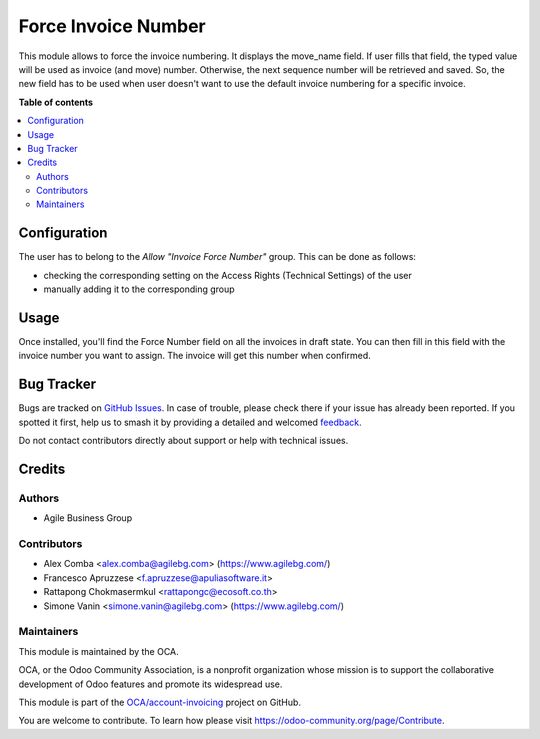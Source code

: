 ====================
Force Invoice Number
====================

.. 
   !!!!!!!!!!!!!!!!!!!!!!!!!!!!!!!!!!!!!!!!!!!!!!!!!!!!
   !! This file is generated by oca-gen-addon-readme !!
   !! changes will be overwritten.                   !!
   !!!!!!!!!!!!!!!!!!!!!!!!!!!!!!!!!!!!!!!!!!!!!!!!!!!!
   !! source digest: sha256:86482d86384cb744ec2ddcaaf315aa0aebdc4ccb95da546d9fccc1d93d5163c4
   !!!!!!!!!!!!!!!!!!!!!!!!!!!!!!!!!!!!!!!!!!!!!!!!!!!!

.. |badge1| image:: https://img.shields.io/badge/maturity-Beta-yellow.png
    :target: https://odoo-community.org/page/development-status
    :alt: Beta
.. |badge2| image:: https://img.shields.io/badge/licence-AGPL--3-blue.png
    :target: http://www.gnu.org/licenses/agpl-3.0-standalone.html
    :alt: License: AGPL-3
.. |badge3| image:: https://img.shields.io/badge/github-OCA%2Faccount--invoicing-lightgray.png?logo=github
    :target: https://github.com/OCA/account-invoicing/tree/17.0/account_invoice_force_number
    :alt: OCA/account-invoicing
.. |badge4| image:: https://img.shields.io/badge/weblate-Translate%20me-F47D42.png
    :target: https://translation.odoo-community.org/projects/account-invoicing-17-0/account-invoicing-17-0-account_invoice_force_number
    :alt: Translate me on Weblate
.. |badge5| image:: https://img.shields.io/badge/runboat-Try%20me-875A7B.png
    :target: https://runboat.odoo-community.org/builds?repo=OCA/account-invoicing&target_branch=17.0
    :alt: Try me on Runboat

|badge1| |badge2| |badge3| |badge4| |badge5|

This module allows to force the invoice numbering. It displays the
move_name field. If user fills that field, the typed value will be used
as invoice (and move) number. Otherwise, the next sequence number will
be retrieved and saved. So, the new field has to be used when user
doesn't want to use the default invoice numbering for a specific
invoice.

**Table of contents**

.. contents::
   :local:

Configuration
=============

The user has to belong to the *Allow "Invoice Force Number"* group. This
can be done as follows:

-  checking the corresponding setting on the Access Rights (Technical
   Settings) of the user
-  manually adding it to the corresponding group

Usage
=====

Once installed, you'll find the Force Number field on all the invoices
in draft state. You can then fill in this field with the invoice number
you want to assign. The invoice will get this number when confirmed.

Bug Tracker
===========

Bugs are tracked on `GitHub Issues <https://github.com/OCA/account-invoicing/issues>`_.
In case of trouble, please check there if your issue has already been reported.
If you spotted it first, help us to smash it by providing a detailed and welcomed
`feedback <https://github.com/OCA/account-invoicing/issues/new?body=module:%20account_invoice_force_number%0Aversion:%2017.0%0A%0A**Steps%20to%20reproduce**%0A-%20...%0A%0A**Current%20behavior**%0A%0A**Expected%20behavior**>`_.

Do not contact contributors directly about support or help with technical issues.

Credits
=======

Authors
-------

* Agile Business Group

Contributors
------------

-  Alex Comba <alex.comba@agilebg.com> (https://www.agilebg.com/)
-  Francesco Apruzzese <f.apruzzese@apuliasoftware.it>
-  Rattapong Chokmasermkul <rattapongc@ecosoft.co.th>
-  Simone Vanin <simone.vanin@agilebg.com> (https://www.agilebg.com/)

Maintainers
-----------

This module is maintained by the OCA.

.. image:: https://odoo-community.org/logo.png
   :alt: Odoo Community Association
   :target: https://odoo-community.org

OCA, or the Odoo Community Association, is a nonprofit organization whose
mission is to support the collaborative development of Odoo features and
promote its widespread use.

This module is part of the `OCA/account-invoicing <https://github.com/OCA/account-invoicing/tree/17.0/account_invoice_force_number>`_ project on GitHub.

You are welcome to contribute. To learn how please visit https://odoo-community.org/page/Contribute.
